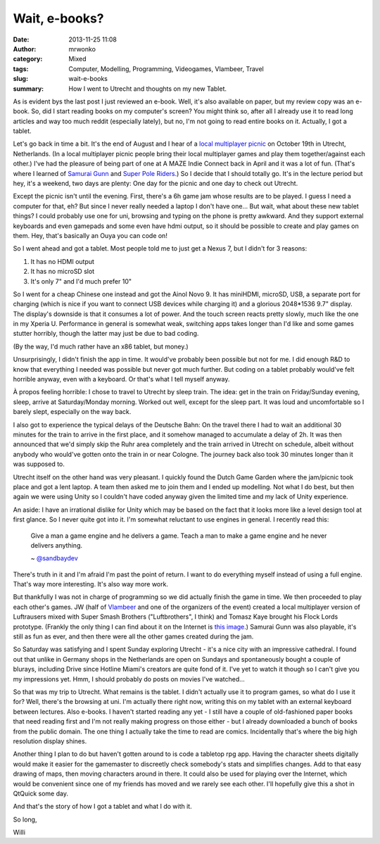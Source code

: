 Wait, e-books?
##############
:date: 2013-11-25 11:08
:author: mrwonko
:category: Mixed
:tags: Computer, Modelling, Programming, Videogames, Vlambeer, Travel
:slug: wait-e-books
:summary: How I went to Utrecht and thoughts on my new Tablet.

As is evident bys the last post I just reviewed an e-book. Well, it's
also available on paper, but my review copy was an e-book. So, did I
start reading books on my computer's screen? You might think so, after
all I already use it to read long articles and way too much reddit
(especially lately), but no, I'm not going to read entire books on it.
Actually, I got a tablet.

Let's go back in time a bit. It's the end of August and I hear of a
`local multiplayer picnic <http://lmpicnic.tumblr.com/>`__ on October
19th in Utrecht, Netherlands. (In a local multiplayer picnic people
bring their local multiplayer games and play them together/against each
other.) I've had the pleasure of being part of one at A MAZE Indie
Connect back in April and it was a lot of fun. (That's where I learned
of `Samurai Gunn <http://maxistentialism.com/samuraigunn/>`__ and `Super
Pole Riders <http://sportsfriendsgame.com>`__.) So I decide that I
should totally go. It's in the lecture period but hey, it's a weekend,
two days are plenty: One day for the picnic and one day to check out
Utrecht.

Except the picnic isn't until the evening. First, there's a 6h game jam
whose results are to be played. I guess I need a computer for that, eh?
But since I never really needed a laptop I don't have one... But wait,
what about these new tablet things? I could probably use one for uni,
browsing and typing on the phone is pretty awkward. And they support
external keyboards and even gamepads and some even have hdmi output, so
it should be possible to create and play games on them. Hey, that's
basically an Ouya you can code on!

So I went ahead and got a tablet. Most people told me to just get a
Nexus 7, but I didn't for 3 reasons:

#. It has no HDMI output
#. It has no microSD slot
#. It's only 7" and I'd much prefer 10"

So I went for a cheap Chinese one instead and got the Ainol Novo 9. It
has miniHDMI, microSD, USB, a separate port for charging (which is nice
if you want to connect USB devices while charging it) and a glorious
2048\*1536 9.7" display. The display's downside is that it consumes a
lot of power. And the touch screen reacts pretty slowly, much like the
one in my Xperia U. Performance in general is somewhat weak, switching
apps takes longer than I'd like and some games stutter horribly, though
the latter may just be due to bad coding.

(By the way, I'd much rather have an x86 tablet, but money.)

Unsurprisingly, I didn't finish the app in time. It would've probably
been possible but not for me. I did enough R&D to know that everything I
needed was possible but never got much further. But coding on a tablet
probably would've felt horrible anyway, even with a keyboard. Or that's
what I tell myself anyway.

À propos feeling horrible: I chose to travel to Utrecht by sleep train.
The idea: get in the train on Friday/Sunday evening, sleep, arrive at
Saturday/Monday morning. Worked out well, except for the sleep part. It
was loud and uncomfortable so I barely slept, especially on the way
back.

I also got to experience the typical delays of the Deutsche Bahn: On the
travel there I had to wait an additional 30 minutes for the train to
arrive in the first place, and it somehow managed to accumulate a delay
of 2h. It was then announced that we'd simply skip the Ruhr area
completely and the train arrived in Utrecht on schedule, albeit without
anybody who would've gotten onto the train in or near Cologne. The
journey back also took 30 minutes longer than it was supposed to.

Utrecht itself on the other hand was very pleasant. I quickly found the
Dutch Game Garden where the jam/picnic took place and got a lent laptop.
A team then asked me to join them and I ended up modelling. Not what I
do best, but then again we were using Unity so I couldn't have coded
anyway given the limited time and my lack of Unity experience.

An aside: I have an irrational dislike for Unity which may be based on
the fact that it looks more like a level design tool at first glance. So
I never quite got into it. I'm somewhat reluctant to use engines in
general. I recently read this:

    Give a man a game engine and he delivers a game. Teach a man to make
    a game engine and he never delivers anything.

    ~
    `@sandbaydev <https://mobile.twitter.com/sandbaydev/status/403219167236857856>`__

There's truth in it and I'm afraid I'm past the point of return. I want
to do everything myself instead of using a full engine. That's way more
interesting. It's also way more work.

But thankfully I was not in charge of programming so we did actually
finish the game in time. We then proceeded to play each other's games.
JW (half of `Vlambeer <http://www.vlambeer.com>`__ and one of the
organizers of the event) created a local multiplayer version of
Luftrausers mixed with Super Smash Brothers ("Luftbrothers", I think)
and Tomasz Kaye brought his Flock Lords prototype. (Frankly the only
thing I can find about it on the Internet is `this
image <http://www.gamedev.net/page/showdown/view.html/_/tomasz-kaye-r12647>`__.)
Samurai Gunn was also playable, it's still as fun as ever, and then
there were all the other games created during the jam.

So Saturday was satisfying and I spent Sunday exploring Utrecht - it's a
nice city with an impressive cathedral. I found out that unlike in
Germany shops in the Netherlands are open on Sundays and spontaneously
bought a couple of blurays, including Drive since Hotline Miami's
creators are quite fond of it. I've yet to watch it though so I can't
give you my impressions yet. Hmm, I should probably do posts on movies
I've watched...

So that was my trip to Utrecht. What remains is the tablet. I didn't
actually use it to program games, so what do I use it for? Well, there's
the browsing at uni. I'm actually there right now, writing this on my
tablet with an external keyboard between lectures. Also e-books. I
haven't started reading any yet - I still have a couple of old-fashioned
paper books that need reading first and I'm not really making progress
on those either - but I already downloaded a bunch of books from the
public domain. The one thing I actually take the time to read are
comics. Incidentally that's where the big high resolution display
shines.

Another thing I plan to do but haven't gotten around to is code a
tabletop rpg app. Having the character sheets digitally would make it
easier for the gamemaster to discreetly check somebody's stats and
simplifies changes. Add to that easy drawing of maps, then moving
characters around in there. It could also be used for playing over the
Internet, which would be convenient since one of my friends has moved
and we rarely see each other. I'll hopefully give this a shot in QtQuick
some day.

And that's the story of how I got a tablet and what I do with it.

So long,

Willi
